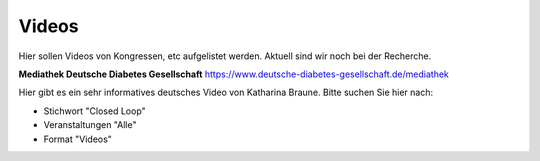 Videos
***************************

Hier sollen Videos von Kongressen, etc aufgelistet werden.
Aktuell sind wir noch bei der Recherche.

**Mediathek Deutsche Diabetes Gesellschaft**
https://www.deutsche-diabetes-gesellschaft.de/mediathek

Hier gibt es ein sehr informatives deutsches Video von Katharina Braune.
Bitte suchen Sie hier nach:

* Stichwort         "Closed Loop"
* Veranstaltungen   "Alle"
* Format            "Videos"